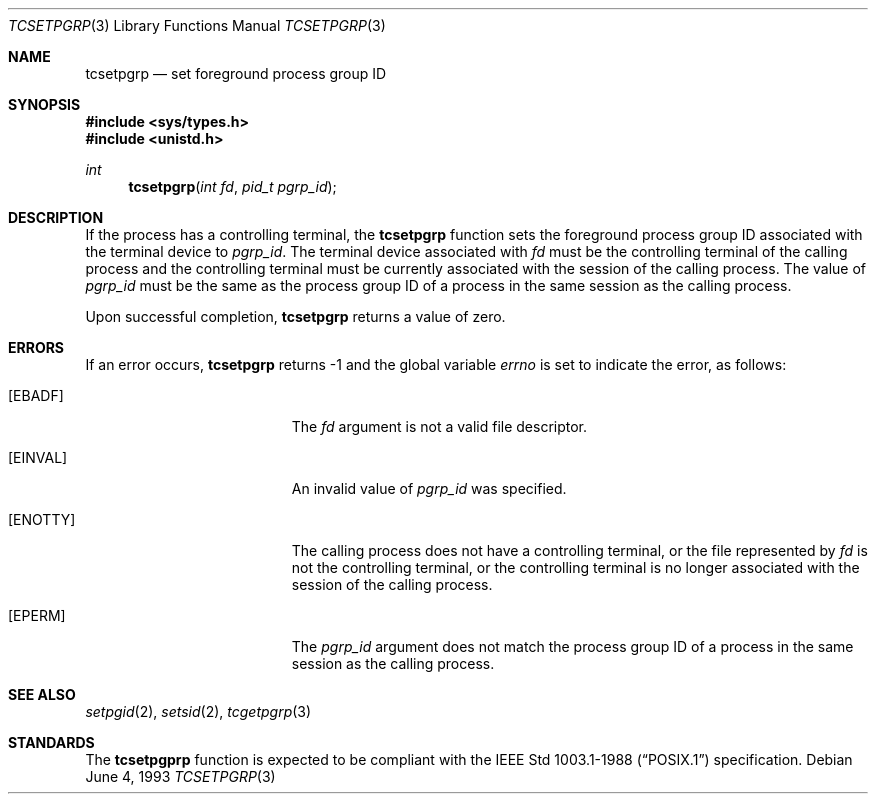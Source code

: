 .\" Copyright (c) 1991, 1993
.\"	The Regents of the University of California.  All rights reserved.
.\"
.\" Redistribution and use in source and binary forms, with or without
.\" modification, are permitted provided that the following conditions
.\" are met:
.\" 1. Redistributions of source code must retain the above copyright
.\"    notice, this list of conditions and the following disclaimer.
.\" 2. Redistributions in binary form must reproduce the above copyright
.\"    notice, this list of conditions and the following disclaimer in the
.\"    documentation and/or other materials provided with the distribution.
.\" 3. All advertising materials mentioning features or use of this software
.\"    must display the following acknowledgement:
.\"	This product includes software developed by the University of
.\"	California, Berkeley and its contributors.
.\" 4. Neither the name of the University nor the names of its contributors
.\"    may be used to endorse or promote products derived from this software
.\"    without specific prior written permission.
.\"
.\" THIS SOFTWARE IS PROVIDED BY THE REGENTS AND CONTRIBUTORS ``AS IS'' AND
.\" ANY EXPRESS OR IMPLIED WARRANTIES, INCLUDING, BUT NOT LIMITED TO, THE
.\" IMPLIED WARRANTIES OF MERCHANTABILITY AND FITNESS FOR A PARTICULAR PURPOSE
.\" ARE DISCLAIMED.  IN NO EVENT SHALL THE REGENTS OR CONTRIBUTORS BE LIABLE
.\" FOR ANY DIRECT, INDIRECT, INCIDENTAL, SPECIAL, EXEMPLARY, OR CONSEQUENTIAL
.\" DAMAGES (INCLUDING, BUT NOT LIMITED TO, PROCUREMENT OF SUBSTITUTE GOODS
.\" OR SERVICES; LOSS OF USE, DATA, OR PROFITS; OR BUSINESS INTERRUPTION)
.\" HOWEVER CAUSED AND ON ANY THEORY OF LIABILITY, WHETHER IN CONTRACT, STRICT
.\" LIABILITY, OR TORT (INCLUDING NEGLIGENCE OR OTHERWISE) ARISING IN ANY WAY
.\" OUT OF THE USE OF THIS SOFTWARE, EVEN IF ADVISED OF THE POSSIBILITY OF
.\" SUCH DAMAGE.
.\"
.\"	@(#)tcsetpgrp.3	8.1 (Berkeley) 6/4/93
.\" $FreeBSD$
.\"
.Dd June 4, 1993
.Dt TCSETPGRP 3
.Os
.Sh NAME
.Nm tcsetpgrp
.Nd set foreground process group ID
.Sh SYNOPSIS
.Fd #include <sys/types.h>
.Fd #include <unistd.h>
.Ft int
.Fn tcsetpgrp "int fd" "pid_t pgrp_id"
.Sh DESCRIPTION
If the process has a controlling terminal, the
.Nm tcsetpgrp
function sets the foreground process group ID associated with the
terminal device to
.Fa pgrp_id .
The terminal device associated with
.Fa fd
must be the controlling terminal of the calling process and the
controlling terminal must be currently associated with the session
of the calling process.
The value of
.Fa pgrp_id
must be the same as the process group ID of a process in the same
session as the calling process.
.Pp
Upon successful completion,
.Nm tcsetpgrp
returns a value of zero.
.Sh ERRORS
If an error occurs,
.Nm tcsetpgrp
returns -1 and the global variable
.Va errno
is set to indicate the error, as follows:
.Bl -tag -width Er
.It Bq Er EBADF
The
.Fa fd
argument is not a valid file descriptor.
.It Bq Er EINVAL
An invalid value of
.Fa pgrp_id
was specified.
.It Bq Er ENOTTY
The calling process does not have a controlling terminal, or the file
represented by
.Fa fd
is not the controlling terminal, or the controlling terminal is no
longer associated with the session of the calling process.
.It Bq Er EPERM
The
.Fa pgrp_id
argument does not match the process group ID of a process in the same
session as the calling process.
.El
.Sh SEE ALSO
.Xr setpgid 2 ,
.Xr setsid 2 ,
.Xr tcgetpgrp 3
.Sh STANDARDS
The
.Nm tcsetpgprp
function is expected to be compliant with the
.St -p1003.1-88
specification.
